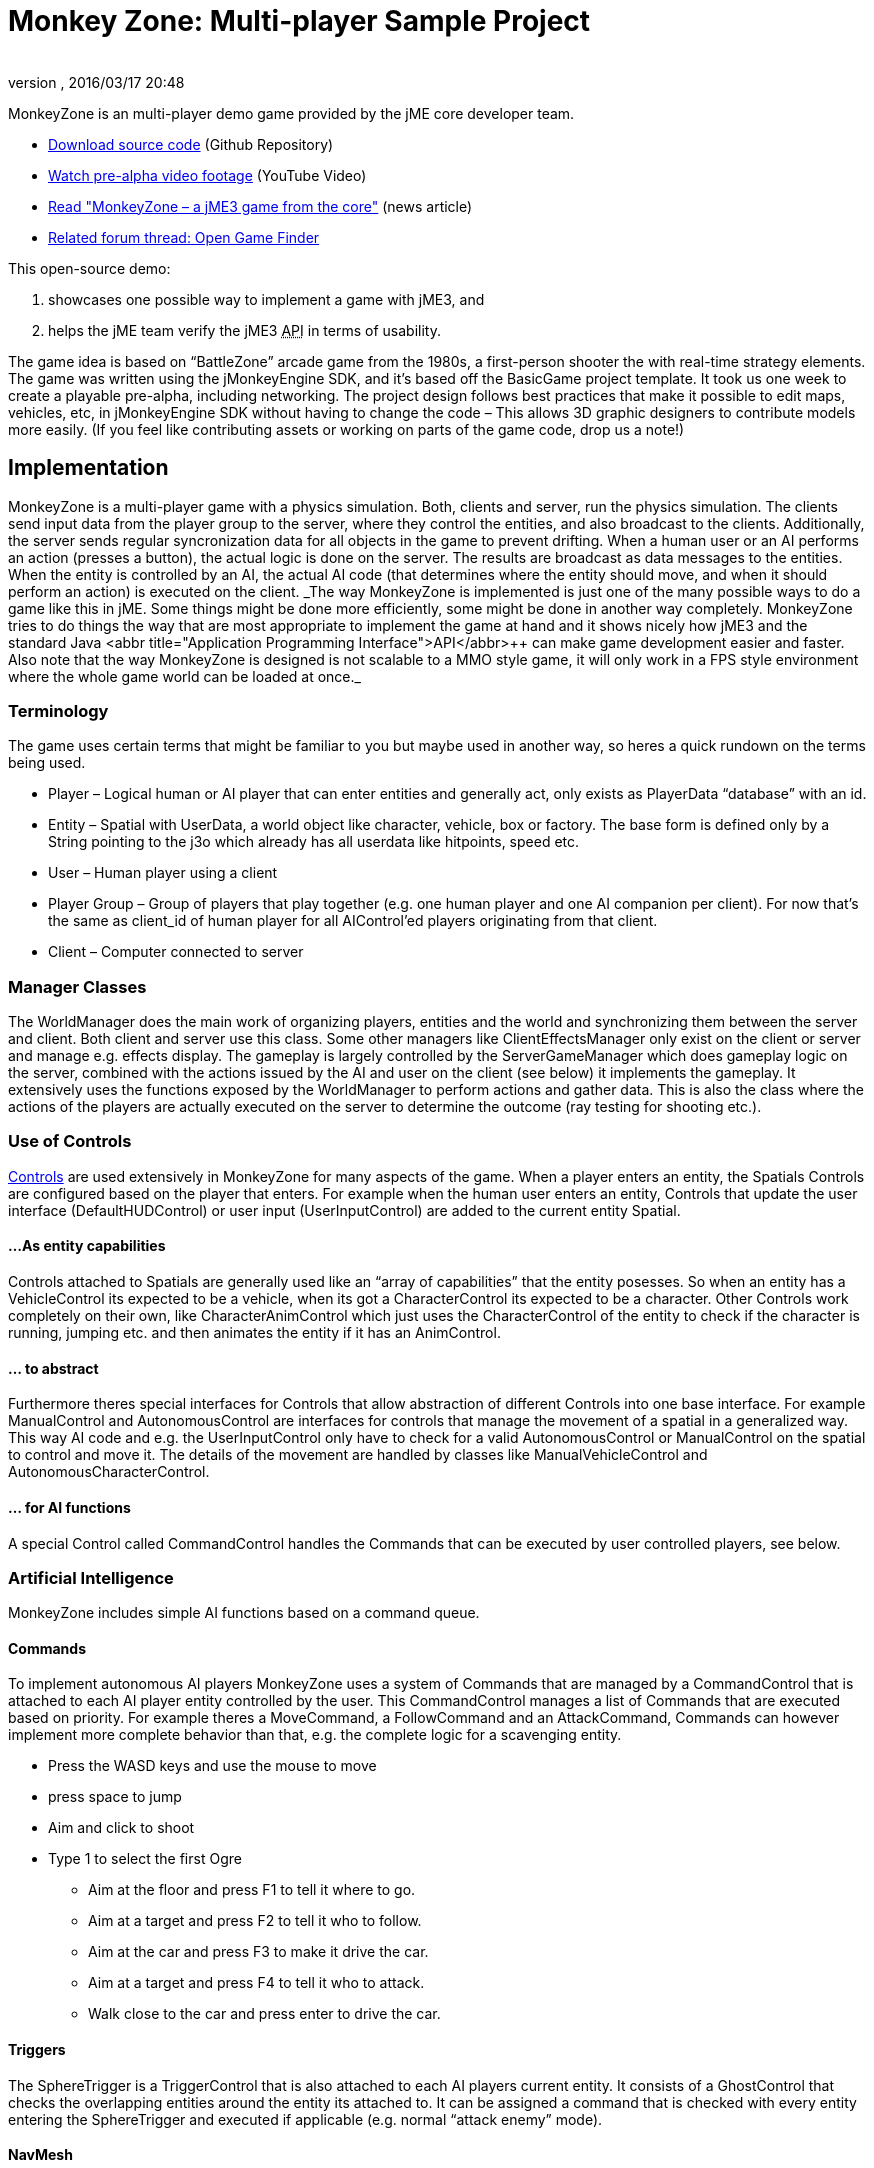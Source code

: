 = Monkey Zone: Multi-player Sample Project
:author: 
:revnumber: 
:revdate: 2016/03/17 20:48
:keywords: network, basegame, physics, inputs, spidermonkey
:relfileprefix: ../../
:imagesdir: ../..
ifdef::env-github,env-browser[:outfilesuffix: .adoc]


MonkeyZone is an multi-player demo game provided by the jME core developer team.

*  link:https://github.com/jMonkeyEngine/monkeyzone[Download source code] (Github Repository)
*  link:http://www.youtube.com/watch?v=98yITEoJvqE[Watch pre-alpha video footage] (YouTube Video)
*  link:http://web.archive.org/web/20121021075434/http://jmonkeyengine.org/2011/02/13/monkeyzone-a-jme3-game-from-the-core/[Read &quot;MonkeyZone – a jME3 game from the core&quot;] (news article)
*  link:https://hub.jmonkeyengine.org/t/open-game-finder/13399/11[Related forum thread: Open Game Finder]

This open-source demo:

.  showcases one possible way to implement a game with jME3, and
.  helps the jME team verify the jME3 +++<abbr title="Application Programming Interface">API</abbr>+++ in terms of usability.

The game idea is based on “BattleZone” arcade game from the 1980s, a first-person shooter the with real-time strategy elements.
The game was written using the jMonkeyEngine SDK, and it's based off the BasicGame project template. It took us one week to create a playable pre-alpha, including networking.
The project design follows best practices that make it possible to edit maps, vehicles, etc, in jMonkeyEngine SDK without having to change the code – This allows 3D graphic designers to contribute models more easily. (If you feel like contributing assets or working on parts of the game code, drop us a note!)


== Implementation

MonkeyZone is a multi-player game with a physics simulation. Both, clients and server, run the physics simulation. The clients send input data from the player group to the server, where they control the entities, and also broadcast to the clients. Additionally, the server sends regular syncronization data for all objects in the game to prevent drifting.
When a human user or an AI performs an action (presses a button), the actual logic is done on the server. The results are broadcast as data messages to the entities. When the entity is controlled by an AI, the actual AI code (that determines where the entity should move, and when it should perform an action) is executed on the client.
++
_The way MonkeyZone is implemented is just one of the many possible ways to do a game like this in jME. Some things might be done more efficiently, some might be done in another way completely. MonkeyZone tries to do things the way that are most appropriate to implement the game at hand and it shows nicely how jME3 and the standard Java +++<abbr title="Application Programming Interface">API</abbr>+++ can make game development easier and faster. Also note that the way MonkeyZone is designed is not scalable to a MMO style game, it will only work in a FPS style environment where the whole game world can be loaded at once._


=== Terminology

The game uses certain terms that might be familiar to you but maybe used in another way, so heres a quick rundown on the terms being used.

*  Player –	Logical human or AI player that can enter entities and generally act, only exists as PlayerData “database” with an id.
*  Entity –	Spatial with UserData, a world object like character, vehicle, box or factory. The base form is defined only by a String pointing to the j3o which already has all userdata like hitpoints, speed etc.
*  User –	Human player using a client
*  Player Group – Group of players that play together (e.g. one human player and one AI companion per client). For now that's the same as client_id of human player for all AIControl’ed players originating from that client.
*  Client –	Computer connected to server


=== Manager Classes

The WorldManager does the main work of organizing players, entities and the world and synchronizing them between the server and client. Both client and server use this class. Some other managers like ClientEffectsManager only exist on the client or server and manage e.g. effects display.
The gameplay is largely controlled by the ServerGameManager which does gameplay logic on the server, combined with the actions issued by the AI and user on the client (see below) it implements the gameplay. It extensively uses the functions exposed by the WorldManager to perform actions and gather data. This is also the class where the actions of the players are actually executed on the server to determine the outcome (ray testing for shooting etc.).


=== Use of Controls

<<jme3/advanced/custom_controls#,Controls>> are used extensively in MonkeyZone for many aspects of the game. When a player enters an entity, the Spatials Controls are configured based on the player that enters. For example when the human user enters an entity, Controls that update the user interface (DefaultHUDControl) or user input (UserInputControl) are added to the current entity Spatial.


==== ...As entity capabilities

Controls attached to Spatials are generally used like an “array of capabilities” that the entity posesses. So when an entity has a VehicleControl its expected to be a vehicle, when its got a CharacterControl its expected to be a character.
Other Controls work completely on their own, like CharacterAnimControl which just uses the CharacterControl of the entity to check if the character is running, jumping etc. and then animates the entity if it has an AnimControl.


==== ... to abstract

Furthermore theres special interfaces for Controls that allow abstraction of different Controls into one base interface. For example ManualControl and AutonomousControl are interfaces for controls that manage the movement of a spatial in a generalized way. This way AI code and e.g. the UserInputControl only have to check for a valid AutonomousControl or ManualControl on the spatial to control and move it. The details of the movement are handled by classes like ManualVehicleControl and AutonomousCharacterControl.


==== ... for AI functions

A special Control called CommandControl handles the Commands that can be executed by user controlled players, see below.


=== Artificial Intelligence

MonkeyZone includes simple AI functions based on a command queue.


==== Commands

To implement autonomous AI players MonkeyZone uses a system of Commands that are managed by a CommandControl that is attached to each AI player entity controlled by the user. This CommandControl manages a list of Commands that are executed based on priority. For example theres a MoveCommand, a FollowCommand and an AttackCommand, Commands can however implement more complete behavior than that, e.g. the complete logic for a scavenging entity.

*  Press the WASD keys and use the mouse to move
*  press space to jump
*  Aim and click to shoot
*  Type 1 to select the first Ogre
**  Aim at the floor and press F1 to tell it where to go.
**  Aim at a target and press F2 to tell it who to follow.
**  Aim at the car and press F3 to make it drive the car.
**  Aim at a target and press F4 to tell it who to attack.
**  Walk close to the car and press enter to drive the car.



==== Triggers

The SphereTrigger is a TriggerControl that is also attached to each AI players current entity. It consists of a GhostControl that checks the overlapping entities around the entity its attached to. It can be assigned a command that is checked with every entity entering the SphereTrigger and executed if applicable (e.g. normal “attack enemy” mode).


==== NavMesh

For each map a navigation mesh is generated that allows the entities to navigate the terrain. Autonomous entities automatically get a NavigationControl based on the current map. The AutonomousControl implementations automatically recognize the NavigationControl attached to the Spatial and use it for navigation. The NavMeshNavigationControl implementation contains a reference to the levels NavMesh and implements a navigation algorithm similar to the A* algorithm.


=== Networking

Networking is realized in the PhysicsSyncManager which we hope to extend to a state where it can serve as a general sync system for physics based network games.
The sync manager basically puts a timestamp on every message sent from the server and then buffers all arriving messages on the client within a certain time window. This allows to compensate for messages arriving too soon or too late within the constraints of the buffer, a future version might step the clients physics space different to compensate for network delays without “snapping”.


== Use of jMonkeyEngine SDK tools

All assets used in the game, like entity models and loaded maps can be preconfigured and edited using the jMonkeyEngine SDK. For example, to add a new vehicle type, a vehicle is created in the jMonkeyEngine SDK vehicle editor and UserData like Speed, HitPoints etc. is applied directly in the editor. When the model is loaded in the game it is automatically configured based on these settings, the same accounts for maps that are loaded, special Nodes that mark e.g. player start locations are recognized automatically etc.


=== UserData

Entities (Nodes and Geometries) that are loaded from disk have certain UserData like HitPoints, Speed etc. that is used to configure the entity at runtime. The jMonkeyEngine SDK allows adding and editing this UserData, so entity properties are editable visually.


=== Physics

VehicleControls, CharacterControls and RigidBodyControls with mesh collision shape for terrain and objects are generated in the jMonkeyEngine SDK and saved in the entity j3o file. When an entity is loaded, the type of entity is identified based on the available controls and UserData and it is configured accordingly.


== API Info


=== Designer Infos

Editable UserData of entity Spatials:

*  (float) HitPoints
*  (float) MaxHitPoints
*  (float) Speed

Entity Spatial marking Node names:

*  AimNode
*  CameraAttachment
*  ShootAttachment

Level Spatial marking Node names:

*  StartPoint
*  PowerSource
*  MetalField


==== Developer Infos

Programmatic UserData of entities:

*  (long) entity_id
*  (int) group_id
*  (long) player_id

Programmatic PlayerData:

*  (long) id
*  (int) group_id
*  (long) entity_id
*  (long) character_entity_id


== The Future

Have a look at the code and feel free to ask about it, if you want any new features, you are free to implement them. ;)
MonkeyZone is hosted at GoogleCode, where you can check out the jMonkeyEngine SDK-ready project via svn:

.  jMonkeyEngine SDK→Team→Subversion→Checkout,
.  Enter the SVN +++<abbr title="Uniform Resource Locator">URL</abbr>+++ `link:http://monkeyzone.googlecode.com/svn/trunk/[http://monkeyzone.googlecode.com/svn/trunk/]`
.  Download, open, and build the project
.  Run the server first (com.jme3.monkeyzone.ServerMain), and then a client (com.jme3.monkeyzone.ClientMain).


== Troubleshooting

.  After download, errors could appear because jme3tools.navmesh.util\NavMeshGenerator.java import com.jme3.terrain.Terrain is not known, you should correct this by setting Project Properties &gt; Libraries &gt; Add Library &gt; jme3-libraries-terrain 

